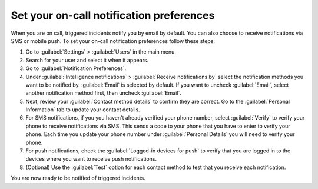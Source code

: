 .. _notification-preferences:

Set your on-call notification preferences
**************************************************

When you are on call, triggered incidents notify you by email by default. You can also choose to receive notifications via SMS or mobile push. To set your on-call notification preferences follow these steps:

#. Go to :guilabel:`Settings` > :guilabel:`Users` in the main menu.
#. Search for your user and select it when it appears.
#. Go to :guilabel:`Notification Preferences`.
#. Under :guilabel:`Intelligence notifications` > :guilabel:`Receive notifications by` select the notification methods you want to be notified by. :guilabel:`Email` is selected by default. If you want to uncheck :guilabel:`Email`, select another notification method first, then uncheck :guilabel:`Email`.
#. Next, review your :guilabel:`Contact method details` to confirm they are correct. Go to the :guilabel:`Personal Information` tab to update your contact details.
#. For SMS notifications, if you you haven't already verified your phone number, select :guilabel:`Verify` to verify your phone to receive notifications via SMS. This sends a code to your phone that you have to enter to verify your phone. Each time you update your phone number under :guilabel:`Personal Details` you will need to verify your phone.
#. For push notifications, check the :guilabel:`Logged-in devices for push` to verify that you are logged in to the devices where you want to receive push notifications. 
#. (Optional) Use the :guilabel:`Test` option for each contact method to test that you receive each notification.

You are now ready to be notified of triggered incidents. 